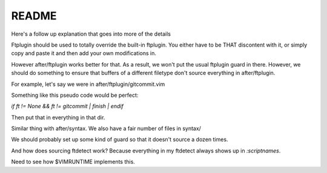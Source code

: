 README
========

Here's a follow up explanation that goes into more of the details 

Ftplugin should be used to totally override the built-in ftplugin. You either
have to be THAT discontent with it, or simply copy and paste it and then
add your own modifications in.

However after/ftplugin works better for that. As a result, we won't put the
usual ftplugin guard in there. However, we should do something to ensure
that buffers of a different filetype don't source everything in after/ftplugin.

For example, let's say we were in after/ftplugin/gitcommit.vim

Something like this pseudo code would be perfect:

`if ft != None && ft != gitcommit | finish | endif`

Then put that in everything in that dir.

Similar thing with after/syntax. We also have a fair number of files in syntax/

We should probably set up some kind of guard so that it doesn't source a dozen
times.

And how does sourcing ftdetect work? Because everything in my ftdetect always
shows up in `:scriptnames`.

Need to see how $VIMRUNTIME implements this.
